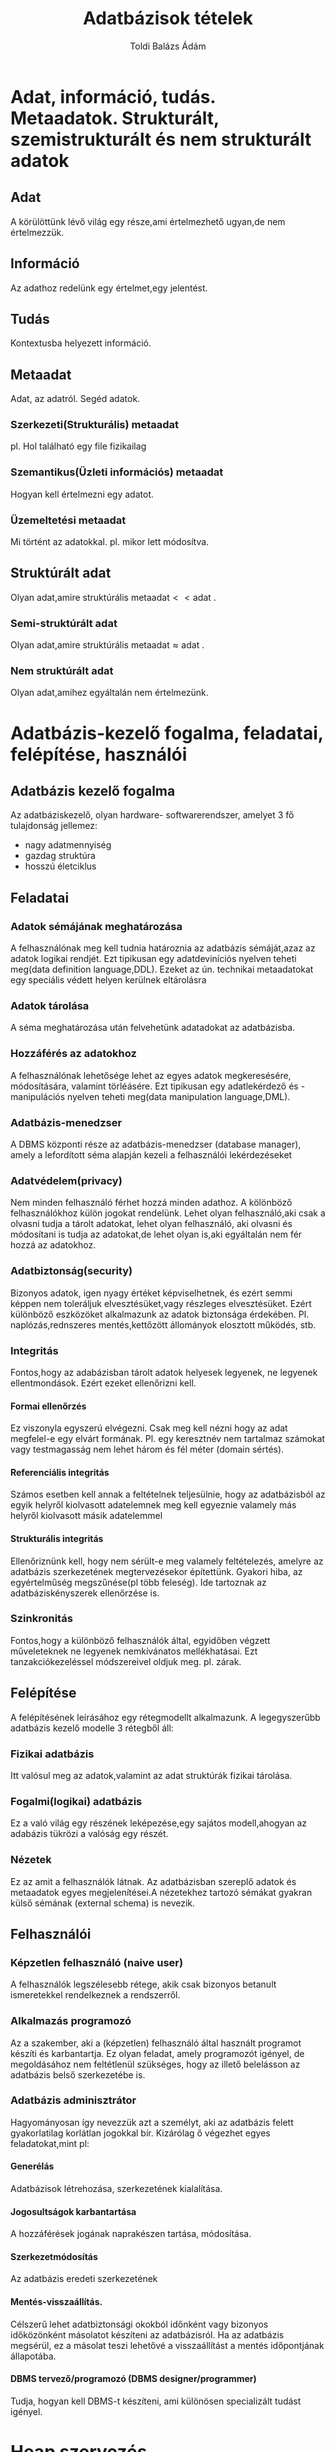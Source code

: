 #+TITLE: Adatbázisok tételek
#+AUTHOR: Toldi Balázs Ádám
#+OPTIONS: H:5
#+LaTeX_HEADER: \setcounter{secnumdepth}{5}

* Adat, információ, tudás. Metaadatok. Strukturált, szemistrukturált és nem strukturált adatok
** Adat 
A körülöttünk lévő világ egy része,ami értelmezhető ugyan,de nem értelmezzük.
** Információ 
Az adathoz redelünk egy értelmet,egy jelentést.
** Tudás
Kontextusba helyezett információ.
** Metaadat
Adat, az adatról. Segéd adatok.
*** Szerkezeti(Strukturális) metaadat
pl. Hol található egy file fizikailag
*** Szemantikus(Üzleti információs) metaadat
Hogyan kell értelmezni egy adatot.
*** Üzemeltetési metaadat
Mi történt az adatokkal. 
pl. mikor lett módosítva.
** Struktúrált adat
 Olyan adat,amire struktúrális $\text{metaadat} << \text{adat}$ .
*** Semi-struktúrált adat
Olyan adat,amire struktúrális $\text{metaadat} \approx \text{adat}$ .
*** Nem struktúrált adat
Olyan adat,amihez egyáltalán nem értelmezünk.
* Adatbázis-kezelő fogalma, feladatai, felépítése, használói
** Adatbázis kezelő fogalma
Az adatbáziskezelő, olyan hardware- softwarerendszer, amelyet 3 fő tulajdonság
jellemez:
- nagy adatmennyiség
- gazdag struktúra
- hosszú életciklus
** Feladatai
*** Adatok sémájának meghatározása
A felhasználónak meg kell tudnia határoznia az adatbázis sémáját,azaz az adatok
logikai rendjét. Ezt tipikusan egy adatdeviníciós nyelven teheti meg(data
definition language,DDL). Ezeket az ún. technikai metaadatokat egy speciális
védett helyen kerülnek eltárolásra
*** Adatok tárolása
A séma meghatározása után felvehetünk adatadokat az adatbázisba.
*** Hozzáférés az adatokhoz
A felhasználónak lehetősége lehet az egyes adatok megkeresésére, módosítására,
valamint törléásére. Ezt tipikusan egy adatlekérdező és -manipulációs nyelven
teheti meg(data manipulation language,DML).
*** Adatbázis-menedzser
A DBMS központi része az adatbázis-menedzser (database manager), amely a
lefordított séma alapján kezeli a felhasználói lekérdezéseket
*** Adatvédelem(privacy)
Nem minden felhasználó férhet hozzá minden adathoz. A kölönböző felhasználókhoz
külön jogokat rendelünk. Lehet olyan felhasználó,aki csak a olvasni tudja a
tárolt adatokat, lehet olyan felhasználó, aki olvasni és módosítani is tudja az
adatokat,de lehet olyan is,aki egyáltalán nem fér hozzá az adatokhoz.
*** Adatbiztonság(security)
Bizonyos adatok, igen nyagy értéket képviselhetnek, és ezért semmi képpen nem
toleráljuk elvesztésüket,vagy részleges elvesztésüket. Ezért különböző
eszközöket alkalmazunk az adatok biztonsága érdekében. Pl. naplózás,rednszeres
mentés,kettőzött állományok elosztott működés, stb.
*** Integritás
Fontos,hogy az adabázisban tárolt adatok helyesek legyenek, ne legyenek
ellentmondások. Ezért ezeket ellenőrizni kell.
**** Formai ellenőrzés
Ez viszonyla egyszerú elvégezni. Csak meg kell nézni hogy az adat megfelel-e egy
elvárt formának. Pl. egy keresztnév nem tartalmaz számokat vagy testmagasság nem
lehet három és fél méter (domain sértés).
**** Referenciális integritás
Számos esetben kell annak a feltételnek teljesülnie, hogy az adatbázisból az egyik
helyről kiolvasott adatelemnek meg kell egyeznie valamely más helyről kiolvasott
másik adatelemmel
**** Strukturális integritás
Ellenőriznünk kell, hogy nem sérült-e meg valamely feltételezés, amelyre az
adatbázis szerkezetének megtervezésekor építettünk. Gyakori hiba, az
egyértelműség megszűnése(pl több feleség). Ide tartoznak az adatbáziskényszerek
ellenőrzése is.
*** Szinkronitás
Fontos,hogy a különböző felhasználók által, egyidőben végzett műveleteknek ne
legyenek nemkívánatos mellékhatásai. Ezt tanzakciókezeléssel módszereivel oldjuk
meg. pl. zárak.
** Felépítése
A felépítésének leírásához egy rétegmodellt alkalmazunk. A legegyszerűbb
adatbázis kezelő modelle 3 rétegből áll:
*** Fizikai adatbázis
Itt valósul meg az adatok,valamint az adat struktúrák fizikai tárolása.
*** Fogalmi(logikai) adatbázis
Ez a való világ egy részének leképezése,egy sajátos modell,ahogyan az adabázis
tükrözi a valóság egy részét.
*** Nézetek
Ez az amit a felhasználók látnak. Az adatbázisban szereplő adatok és metaadatok
egyes megjelenítései.A nézetekhez tartozó sémákat gyakran külső sémának
(external schema) is nevezik.
** Felhasználói
*** Képzetlen felhasználó (naive user)
A felhasználók legszélesebb rétege, akik csak bizonyos betanult ismeretekkel
rendelkeznek a rendszerről.
*** Alkalmazás programozó
Az a szakember, aki a (képzetlen) felhasználó által használt programot készíti
és karbantartja. Ez olyan feladat, amely programozót igényel, de megoldásához
nem feltétlenül szükséges, hogy az illető belelásson az adatbázis belső
szerkezetébe is.
*** Adatbázis adminisztrátor
Hagyományosan így nevezzük azt a személyt, aki az adatbázis felett
gyakorlatilag korlátlan jogokkal bír. Kizárólag ő végezhet egyes
feladatokat,mint pl:
**** Generélás
Adatbázisok létrehozása, szerkezetének kialalítása.
**** Jogosultságok karbantartása
A hozzáférések jogának naprakészen tartása, módosítása.
**** Szerkezetmódosítás
Az adatbázis eredeti szerkezetének 
**** Mentés-visszaállítás. 
Célszerű lehet adatbiztonsági okokból időnként vagy bizonyos időközönként
másolatot készíteni az adatbázisról. Ha az adatbázis megsérül, ez a másolat
teszi lehetővé a visszaállítást a mentés időpontjának állapotába.
**** DBMS tervező/programozó (DBMS designer/programmer)
Tudja, hogyan kell DBMS-t készíteni, ami különösen specializált tudást igényel.
* Heap szervezés
** Általános jellemzői
Jelentése halmaz, kupac. Ez a legegyszerűbb tárolási megoldás. Legalább annyi
blokkot használ fel,amennyit a rekordok száma és mérete megkövetel,de nem
rendelünk hozzás semmilyen segédstruktúrát.
** Műveletek heap szervezésben
*** Keresés
 Mivel nem rendelkezik semmilyen segéd struktúrával ezért lineáris keresést
 alkalmazunk. Ez általánosan $\frac{\text{blokkok száma}+1}{2}$ blokkműveletet
 igényel. (Mivel egy keresés nem végezhető el 0 blokkműveletből,ezért kell a $+1$
 )

*** Törlés
 Először meg kell keresni a törlendő rekodot,majd a felécben jelezni,hogy a
 rekord felszabadult. Ezek után a megváltoztatott blokkot vissza kell írni.

*Következményei*:
 Az előbb felvázolt metódus egy gyakori következménye a szétszódódott
 lemezterület. Erre megoldást jelenthet a lemezterületek összegyűjtése és
 egyesítése.
*** Beszúrás
Először mindenképpen ellenőrizni kell a rekod egyedidégét,majd szabad
tárolóhelyet kell találni. Ha nincs, állománybővítés szükséges(adminisztrátor
feladata).
*** Módosítás
Először meg kell keresnünk a blokkot,amiben a keresett rekord található. Majd a
rekord módosítása után  a blokkot vissza kell írni a háttértárra.
* Hash-állományok

A hash-címzés során a kesesés kulcsának bitmintájából csonkolás segítségével is
kinyerhető egy cím, amely alapján a keresett rekord megtalálható.

A legegyserűbb változatában egy ún. hash függvényt használunk,ami egy egyértelmű
címet ad.Ezzel ugyan sokkal gyorsabb a keresés,mint hagyományos módszerekkel,de
a háttértárakat ebben a formában igen rosszul használja ki.

Egy gyakori megoldás erre a vödrös hash-elés,ahol az egyes blokkok vödrökbe
vannak elhelyezve. Keresés során a hash függvénnyel megkaphatjuk,hogy a keresett
rekord melyik vödörben található.
** Műveletek vödrös hash szervezésben
*** Keresés
Először lefutattjuk a kulcson a hash függvényt. Ez alapján tudjuk,hogy melyik
vödörben található a keresett rekord. Ezek után a vödörben lényegében lineáris
keresést alkalmazunk.
*** Beszúrás
Előszür a hash függvény alapján megkeressük,hogy melyik vödörbe tartozik a
rekord,majd megkeressük a rekord kulcsát a vödörben. Ha megtalátuk akkor,
hibaüzenetet küldünk. Ha nem találtuk meg,akkor az első szabad vagy törölt
helyre beírjuk. Végül a módosított blokkot visszaírjuk a háttértárra.
*** Törlés 
Megkeresés utá a felécben jelezni,hogy a rekord felszabadult. Ezek után a
megváltoztatott blokkot vissza kell írni.
*** Módosítás
Ha nem a kulcs mezőt módosítjuk,akkor az a módosítás a szokott módon történik.
Ha kulcs mező is módosul akkor a törlés és a beszurás műveletet kell alkalmazni
egymás után. 

* Indexelt állományok 

Az indexelt szervezés alapgondolata: a keresés kulcsát egy ún. indexállományban
(kb. katalógus) megismételjük, és a kulcshoz egy mutatót rendelünk, amely a
tárolt adatrekord helyére mutat.

Az indexállományt mindig rendezve tartjuk. Ha a kulcs numerikus, akkor a
rendezés triviális. Ha szöveges, akkor lexikografikus rendezést
alkalmazhatunk. Összetett kulcs (composite key) esetén, vagyis amikor a kulcs
több mezőből áll, definiálnunk kell a rendezés módját. Általában nincs akadálya,
hogy több indexállományt is létrehozzunk ugyanazon adatállományhoz,különböző
(vagy különbözően rendezett) kulcsmezőkkel.Ezért ebben a kontextusban a (keresési) kulcs
lesz minden, ami szerint egy indexet felépítünk, illetve a keresést végezzük.

Két alapvetően különböző megvalósítás lehetséges:
1. indexrekordot rendelünk minden egyes adatrekordhoz (sűrű index)
2. indexrekordot rendelünk adatrekordok egy csoportjához, tipikusan az egy
blokkban levőkhöz. (ritka index)

* Ritka index, B*-fák 
** Ritka index
Ebben az esetben indexrekordot redot az adatrekordok egy csoportjához
rendeljül. Ez hasonlít a szótárban található első és utolsó szó megjelölése az
egyes oldalak tetején.

*** Keresés
 Keresés során először az index állományon bináris keresést alkalmazunk a
 keresett kulcsra. Ha megtaláljuk, akkor megkapjuk,hogy a keresett rekord melyik
 blokkban található. Ezek után a blokkon belül lineáris keresést alkalmazunk
 (vagy ha rendezett akkor bináris keresést).

*** Beszúrás
 Először meg kell keressük azt a blokkot, amelyben a rekodnak lennie kellene, ha
 az állományban lenne. Ha ebben a blokkban van elég hely, akkor a rekordot
 beírjuk a blokkba. Ha nincs , akkor helyet kell csinálnuk neki. Erre egy
 lehetőség lehet az, ha létrehozunk egy új blokkot és a korbábban megtalát blokk
 rekorjait megfelezzük az új blokkal. Ez után frissítenünk kell az index
 struktúrát is az blokkokban található kulcsoknak megfelelően.

*** Törlés
Először megkeressük azt a blokkot,amelyik a rekordot tartalmazza. Ha ebben a
blokkban nem a legkisebb kulcsot akarjuk törölni,akkor ezt egyszerűen
elvégezhetjük, a keletkező lyukat pedig mozgatással megszüntethetjük. Ha a
legkisebb kulcsot töröltük a blokkban akkor az indexállományt is firssíteni
kell.
*** Módosítás
A módosítás egyszerű, ha nem érint kulcsot. Ekkor meg kell keresni a szóban
forgó rekordot, elvégezni a módosítást, majd az érintett adatblokkot visszaírni a
háttértárra.
Ha a módosítás kulcsmezőt is érint, akkor egy törlést követő beszúrás valósíthatja
meg egy rekord módosítását.
** B*-fák
Az alapgondolat az, hogy az indexállományban való keresést meggyorsíthatjuk, ha
az indexállományhoz is (ritka) indexet készítünk hasonló szabályok szerint.Az
eljárás mindaddig folytatható, ameddig az utolsó index egyetlen blokkba be nem
fér.A legalsó szint mutatói az adatállomány egy-egy blokkjára mutatnak, a
fölötte levő szintek mutatói pedig az indexállomány egy-egy részfáját
azonosítják.
*** Keresés
Hasonló az egyszintű ritka indexek esetéhez,azomban ebben az esetben több
lépésben kell elvégeznünk a keresést:

A fa (azaz az indexállomány) gyökeréből indulunk. Ebben a blokkban megkeressük
azt a rekordot.amely kulcsa a legnagyobb azok közül,amelyek kisebbek még a
keresett kulcsnál(vagy egyenlő). Ez a rekord a mutatója a fa egy alsóbb
szintjére vezet. Ha az előző lépéseket addig ismételjük, amíg meg nem találjuk a
keresett rekordot.
*** Beszúrás
Az eljárás nagy mértékben megyegyezik a ritka indexbe beszúrással, viszont
ügyelni kell arra is, hogy a fa kiegyenlítettsége ne károsodjon. Ez azt is
igényelhetni, hogy az index állomány minden szintjén néhány blokk megváltozzon.

*** Törlés
Megkeressük a kívánt adatot és töröljük. Az adatblokkokat lehetőség szerint
összevonjuk. Összevonáskor, vagy ha egy adatblokk utolsó rekordját is töröltük,
a megszűnt blokkhoz tartozó kulcsot is ki kell venni az indexállomány érintett
részfájából. Ehhez adott esetben a fa minden szintjén szükség lehet néhány blokk
módosítására.
*** Módósítás
Megegyezik a ritka index beli módosítás elvével.

* Sűrű indexek, előnyök és hátrányok

Minden adatrekordhoz tartozik egy index rekord. Ez általában még mindig a
rekodot tartalamzó blokkra mutat,de elképzelhető az is, hogy közvetlenül az
adatrekordra mutat. Emiatt az adatokat nem kell rendezni. Ez nagy előny a ritka
indexel szemben, hiszen ez nagyban megnehezítette a beillesztést.

Fontos megjegyezni azomban, hogy a sűrű indexelés önmagában nem
állományszervezési módszer. Hash vagy ritka indexre építhet.

A sűrű indexnek hátrányai is vannak.  Ezek közé tartozik a nagyobb hely igény (a
plusz indexelés miatt), az egyel több indirekció a rekord eléréséhez és több
adminisztrációval is jár.

Viszont támogatja a több kulcs szerinti keresést és az adatállomány rekordjai
szabadokká tehetők, ha minden további rekordhivatkozást a sűrű indexen keresztül
történik.
** Műveletek sűrűindexel
*** Keresés
Az indexállományban megkeressük a kulcsot, pl. bináris kereséssel. A hozzá
tartozó mutatóval elérhetjük a tárolt rekordot.
*** Törkés
Először megkeressük a törlendő rekordot. A hozzátartozó törölt bitet szabadra
állítjuk,majd a kulcsot kivesszük az indexállományból, és az indexállományt
időnként tömörítjük.
*** Beszúrás
Keresünk egy szabad helyet a tárolandó rekordnak. Ha nem találunk akkor az
állomány végére vesszük föl. A kulcsot és a tárolásm helyére hivetkozó mutatót a
kulcs szerint berendezzük az indexállományba.
*** Módosítás
Sűrű indexelés esetén a módosítás viszonylag egyszerű: megkeressük a módosítandó
rekordot tartalmazó adatblokkot, majd a módosított tartalommal visszaírjuk a
háttértárra. Ha a módosítás kulcsmezőt is érintett, akkor az indexállományt
újrarendezzük.
* Változó hosszúságú rekordok kezelése
** Változó hosszú ságú rekordok oka
- Egy mező hossza változó
- Ismétlődő mező(csoport) van a rekordban
** Megoldások
*** Általános megoldás
Egy rekord változó hosszúságú részeit a rekord mezőlistájának a végén helyezzük
el. Így a rekord eleje fix hosszúságú marad.
*** Megoldás változó hosszúságú mezőre
Gyakrori megoldás az,hogy a mező helyére egy fix hosszúságú mutatót rakunk,ahol
a mező tényleges tartalma van. Így egy állomány csak egy féle rekordot tartalmaz.
*** Megoldás ismétlődő mezőkre
Erre több megoldás is létezik:
- A maximális számú ismétlődésnek elegendő helyet foglalunk le minden rekordnak
- Mutatók használata
* Részleges információ alapján történő keresés
Gyakran megesik, hogy egy rekord több mezéjét is ismerjük és meg akarjuk keresni
azokat a rekordokat, amelyek ugyanezen értékeket tárolják. A továbbiakban úgy
vesszük, hogy egyik ismert mező sem kulcs.

** Index felépítése
Egy lehetőség lehet több (esetleg minden) mezőre egy index felépítése. Ezek után
minden megadott értékre alapján előállíthatunk rekord halmazokat, majd ezek
metszetét képezve megkapjuk a kívánt eredményt. Ez nem túl praktikus.

** Particionált(feldarabolt) hash-függvény

Veszünk egy hash függvényt, amely
\begin{align}
h(m_1,m_2,\ldots,m_k)=h_1(m_1)*h_2(m_2)*\ldots*h_k(m_k)
\end{align}
alakú, ahol az
$m_i\text{-k}$ a rekord összes $k$ darab, releváns mezőjének az értékeit
jelentik, $h_i$ az $i\text{-edik}$ mezőre alkalamazott hash függvény komponens,
a $*$ pedig a konkatonáció (összefűzés) jele.

Az ismert mezők értékei alapján meghatározhatjuk az $N$ hosszúságú bitmintának az
ismert darabjait. Mindenazon vödröket kell megnézni amelyeknek a sorszáma
illeszkedik a kapott bitmintára.
* TODO Több kulcs szerinti keresés támogatása
Fontos, hogy egy adatbáziskezelő ne csak elsődleges kulcs szerint tudjon
keresni, hanem egyéb mezők alapján is. Ezeket a mezőket keresési kulcsoknak
nevezzük.

** Indexelt megoldás
*** Invertált állomány fogalma
Azt az indexállományt, amely nem kulcsmezőrea tartalmaz indexeket, invertált
állománynak nevezzük.
*** Invertált állomány mutatói
Az invertált állomány mutatói lehetnek:
    1. <<elso>>Fizikai mutatók, amelyek pl. mutathatnak
       1) <<elso.a>>közvetlenül az adatállomány megfelelő blokkja (esetleg rekordja)
       2) <<elso.b>>az adatállomány elsődleges kulcsa szerinti (sűrű) indexállomány
           megfelelő rekorjára
    2. <<masodik>> Logikai mutatók, amelyek az adatállomány valamely kulcsának értékét
       tartalmazzák
Az [[elso.a]] esetben az adatállomány rekordjai kötöttek és ráadásul csak egyetlen
inverált állomány esetén használható.

Az [[elso.b]] esetben egyel több indirekción keresztül elrejtjük a keresett
rekordot, de az adatrekord megváltoztatásakor csak az érintett mezőhöz (vagy
mezőkhöz) tartozó invertált állományt kell frissíteni.

A [[masodik]]. lehetőségben az adatállomány rekordjai szabadok lehetnek, viszont nem
ismerjük a keresett rekord címét.
* Adatmodellek, modellezés 
Amikor egy adatbázist létrehozunk a cél az, hogy egy kiválasztott valós dologról
úgy tároljunk adatokat, hogy utána később ugyanarról a dologról információt
tudjuknk kinyerni. A legtöbb esetben nem tudunk minden adatot eltárlni egy adott
témakörrel kapcsolatban, ezért csak az adatok egy részét tároljuk. Az eltárolni
kívánt adatokat klasszikus modellezési eszközökkel választjuk ki: a fontos
információkat megtartjuk, a kevésbé fontosakat elhanyagoljuk.

** Adatmodell két része
   1. formalizált jelölésrendszer adatok, adatkapcsolatok leírására
   2. műveletek az adatokon
** Adatmodellek osztályozása
A felhasználó számára az adatbázis egyik legfontosabb jellemzője az a forma,
amelyben a tárolt adatok közötti összefüggések ábrázolva vannak. Mivel egy
adatbázis struktúráját jelentős részben a rekordtípusok közötti kapcsolatok
határozzák meg, ezért az adatmodelleket aszerint osztályozzuk, hogy a
felhasználó szempontjából miként valósul meg az adatok közötti kapcsolatok
ábrázolása.

** Adatmodellek
- Hálos adatmodell
- Relációs adatmodell
- Objektumorientált adatmodell
* Az E-R modell és elemei
Az egyed kapcsolat (entity-relationship; ER) modell nem tekinthető
adatmodellnek, hiszen nem definiál műveleteket az adatokon.
** ER modell elemei
- egyedtípusok
- attribútumtípusok
- kapcsolattípusok
*** Entitások(egyedek)
A valós világban létező, logikai vagy fizikai szempontból saját léttel
rendelkező dolog, amelyről adatokat tárolunk.
*** Tulajdonságok(property)
Az etitásokat jellemzi; ezeken keresztül különböztethetőek meg az entitások.
*** Egyedhalmaz
Azonos attribútumokkal rendelkező egyedek összessége.
*** Kapcsolatok
Entitások névvel ellátott viszonya.
**** Egy-egy kapcsolat
Olyan (bináris) kapcsolat, amelyben a résztvevő entitáshalmazok példányaival egy
másik entitáshalmaznak legfeljebb egy példánya lehet kapcsolatban.
**** Több-egy kapcsolat
Egy =K : E1, E2= kapcsolat több-egy, ha =E1= példányaihoz legfeljebb egy =E2=-beli példány tartozhat,
viszont =E2= példányai tetszőleges számú =E1=-beli példányhoz tartoznak.
**** Több-több kapcsolat
Egy =K : E1, E2= kapcsolat több-több, ha =E1= példányaihoz is tetszőleges számú =E2=-beli példány
tartozhat, és =E2= példányaihoz is tetszőleges számú =E1=-beli példány
tartozhat.
*** Kulcs
Az ER-modellezésben az attribútumok azt a halmazát, amely egyértelműen azonosít
egy entitás példányait, kulcsnak nevezzük.
* Az E-R diagram, ISA kapcsolatok, gyenge egyedhalmazok
** ER-diagram
Az ER modell egy grafikus megjelenítése az ER diagram.
*** ER-diagram elemei
| ER modell elem | Alakzat  |
|----------------+----------|
| Egyedhalmaz    | Téglalap |
| Attribútum     | Elipszis |
| Kapcsolat      | Rombusz  |

Az aláhúzott attribútumok az adott eygedhalmaz kulcsait jelenti.
** ISA kapcsolat
Gyakori az a modellezési szituáció, amikor egy entitáshalmaz minden eleme
rendelkezik egy másik (általánosabb) entitáshalmaz attribútumaival, de azokon
kívül még továbbiakkal is (specializáció). Ez a viszony a kapcsolatok egy
sajátos típusával, az ún. „isa” kapcsolattal írható le. Az objektumorientált
modelleknél kitüntetett szerepe van.

** Gyenge egyedhalmaz
Gyakran előfordul, hogy egy entitáshalmaznak nem tudunk kulcsot kijelölni,
ehelyett az egyedek azonosításához valamely kapcsolódó egyed(ek)re is szükség
van. Ebben az esetben gyenge egyedhalmazokról beszélünk. Az identitását egy
tulajdonos egyedhalmaz (owner entity set) biztosítja,amely a gyenge
egyedhalmazzaltöbb-egy kapcsolatban áll. Az ilyen kapcsolat neve: determináló
kapcsolat.

* A relációs adatmodell: adatok strukturálása és műveletek

** Struktúrája
A relációs adatmodell alapját, ahogyan a neve is árulkodik róla, relációk
alkotják.

*** Reláció
Halamzok Decartes szorzatának részhalmaza.

A halmazokban található értékek egy-egy ún. tartományból (domain) kerülnek ki.

Fontos megjegyezni, hogy alapvetően a relációban tárolt elemek sorrendjének
nincs jelentősége.Sőt az attribútumok nevének sincs jelentősége a modelre
nézve, de egy adatbázis akkor jó, ha  információt tudunk kinyerni belőle. Ehhez
viszont szükséges az, hogy az egyes relációk, attribútumok valamilyen, a modell
szempontjából értelmezhető információval rendelkezzen.
*** Relációs séma
A relációban tárolható attribútumok halmaza.

Ha egy adatbázis több relációs sémát is tartalmaz, akkor a relációs sémák
összességének neve adatbázis séma.
*** A relációk további jellemzői
**** A releciók foka
A relecióban lévő oszlopok (attribútumok) száma.
**** A releciók számossága
A relációban található sorok száma

** Műveletek
A relációs adatmodell a relációkon megengedett műveletek meghatározásával válik
teljessé. Ezen műveletekből épül fel az ún. relációs algebra (relational algebra).

